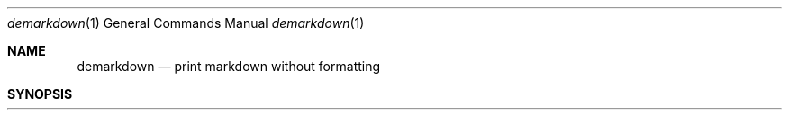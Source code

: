 .Dd $Mdocdate$
.Dt demarkdown 1
.Os
.Sh NAME
.Nm demarkdown
.Nd print markdown without formatting
.Sh SYNOPSIS
.Nm demarkdown
.\".Op Fl options
.Oo
.Ar
.Sh DESCRIPTION
The
.Nm
utility removes all formatting from markdown. This is helpful when performing
text-processing in a pipeline.
